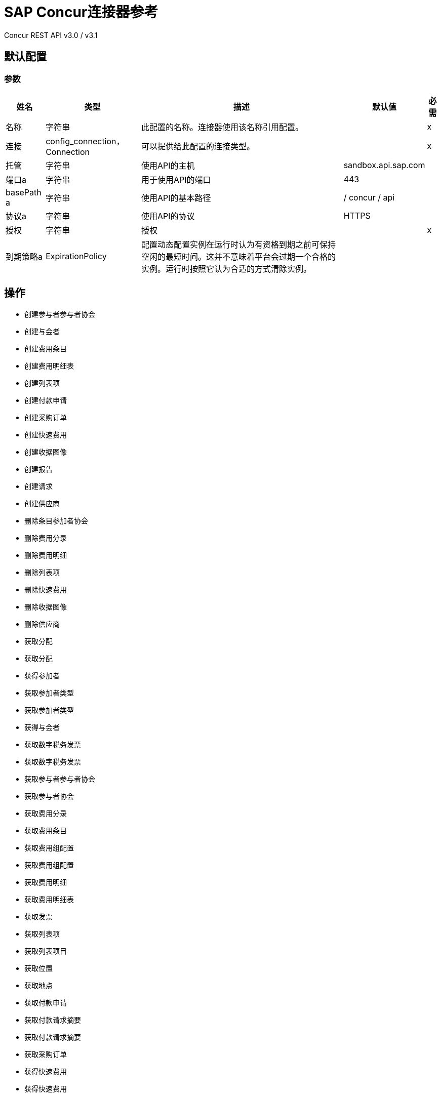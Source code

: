 =  SAP Concur连接器参考

Concur REST API v3.0 / v3.1

== 默认配置

=== 参数

[%header%autowidth.spread]
|===
| 姓名 | 类型 | 描述 | 默认值 | 必需
|名称 | 字符串 | 此配置的名称。连接器使用该名称引用配置。 |  | x
| 连接|  config_connection，Connection
  | 可以提供给此配置的连接类型。 |  | x
| 托管| 字符串 |  使用API​​的主机 |   sandbox.api.sap.com  |
| 端口a | 字符串 |  用于使用API​​的端口 |   443  |
|  basePath a | 字符串 |  使用API​​的基本路径 |   / concur / api  |
| 协议a | 字符串 |  使用API​​的协议 |   HTTPS  |
| 授权| 字符串 |  授权 |   | x
| 到期策略a |  ExpirationPolicy  |  配置动态配置实例在运行时认为有资格到期之前可保持空闲的最短时间。这并不意味着平台会过期一个合格的实例。运行时按照它认为合适的方式清除实例。 |   |
|===

== 操作

* 创建参与者参与者协会
* 创建与会者
* 创建费用条目
* 创建费用明细表
* 创建列表项
* 创建付款申请
* 创建采购订单
* 创建快速费用
* 创建收据图像
* 创建报告
* 创建请求
* 创建供应商
* 删除条目参加者协会
* 删除费用分录
* 删除费用明细
* 删除列表项
* 删除快速费用
* 删除收据图像
* 删除供应商
* 获取分配
* 获取分配
* 获得参加者
* 获取参加者类型
* 获取参加者类型
* 获得与会者
* 获取数字税务发票
* 获取数字税务发票
* 获取参与者参与者协会
* 获取参与者协会
* 获取费用分录
* 获取费用条目
* 获取费用组配置
* 获取费用组配置
* 获取费用明细
* 获取费用明细表
* 获取发票
* 获取列表项
* 获取列表项目
* 获取位置
* 获取地点
* 获取付款申请
* 获取付款请求摘要
* 获取付款请求摘要
* 获取采购订单
* 获得快速费用
* 获得快速费用
* 获取收据图像
* 获取收据图像
* 获取报告
* 获取报告
* 获取请求
* 获取请求组配置
* 获取请求
* 获取用户
* 获取供应商
* 召回请求
* 提交请求
* 更新与会者
* 更新参加者类型
* 更新数字税收发票
* 更新条目参加者协会
* 更新费用条目
* 更新费用清单
* 更新发票
* 更新列表项
* 更新付款申请
* 更新采购订单
* 更新快速费用
* 更新报告
* 更新请求
* 更新供应商

== 追加收据图像

`<sapconcur-connector:append-receipt-image>`

=== 参数

[%header%autowidth.spread]
|===
| 姓名 | 类型 | 描述 | 默认值 | 必需
| 配置 | 字符串 | 要使用的配置的名称。 |  | x
| 附加接收图像请求数据a | 字符串 |   |   `#[payload]`  |
| 用户a | 字符串 | 用户的登录ID。可选的。用户必须具有Web服务管理员（专业人员）或可以管理（标准）用户角色才能使用此参数。 |   |
|  ID | 字符串 |  要删除的收据图像ID  |   | x
| 目标变量a | 字符串 |  存储操作输出的变量的名称。 |   |
| 目标值a | 字符串 | 根据操作输出评估此表达式，并将结果存储在目标变量中。 |   `#[payload]`  |
|===

=== 输出

[cols="50a,50a"]
|===
| {键入{1}}字符串
|===

=== 用于配置

* 配置

== 创建参与者参与者协会

`<sapconcur-connector:create-entry-attendee-association>`

=== 参数

[%header%autowidth.spread]
|===
| 姓名 | 类型 | 描述 | 默认值 | 必需
| 配置 | 字符串 | 要使用的配置的名称。 |  | x
|  Craete Entry Attendee Association请求数据a | 任何 |   |   `#[payload]`  |
| 用户a | 字符串 | 拥有此入口 - 出席者关联的用户的登录标识。用户必须具有Web服务管理员角色才能使用此参数。 |   |
| 目标变量a | 字符串 |  存储操作输出的变量的名称。 |   |
| 目标值a | 字符串 | 根据操作输出评估此表达式，并将结果存储在目标变量中。 |   `#[payload]`  |
|===

=== 输出

[cols="50a,50a"]
|===
| {键入{1}}任何
|===

=== 用于配置

* 配置

== 创建与会者

`<sapconcur-connector:create-attendee>`

=== 参数

[%header%autowidth.spread]
|===
| 姓名 | 类型 | 描述 | 默认值 | 必需
| 配置 | 字符串 | 要使用的配置的名称。 |  | x
| 创建与会者请求数据a | 任何 |   |   `#[payload]`  |
| 用户a | 字符串 | 将费用添加到与会者的用户的登录ID。执行此API请求的用户必须具有Web服务管理员（专业人员）或可以管理（标准）用户角色才能使用此参数。 |   |
| 目标变量a | 字符串 |  存储操作输出的变量的名称。 |   |
| 目标值a | 字符串 | 根据操作输出评估此表达式，并将结果存储在目标变量中。 |   `#[payload]`  |
|===

=== 输出

[cols="50a,50a"]
|===
| {键入{1}}任何
|===

=== 用于配置

* 配置

== 创建费用条目

`<sapconcur-connector:create-expense-entry>`

=== 参数

[%header%autowidth.spread]
|===
| 姓名 | 类型 | 描述 | 默认值 | 必需
| 配置 | 字符串 | 要使用的配置的名称。 |  | x
| 创建费用分录请求数据a | 任何 |   |   `#[payload]`  |
| 用户a | 字符串 | 拥有条目的用户的登录ID。用户必须具有Web服务管理员角色才能使用此参数。 |   |
| 目标变量a | 字符串 |  存储操作输出的变量的名称。 |   |
| 目标值a | 字符串 | 根据操作输出评估此表达式，并将结果存储在目标变量中。 |   `#[payload]`  |
|===

=== 输出

[cols="50a,50a"]
|===
| {键入{1}}任何
|===

=== 用于配置

* 配置

== 创建费用明细表

`<sapconcur-connector:create-expense-itemization>`

=== 参数

[%header%autowidth.spread]
|===
| 姓名 | 类型 | 描述 | 默认值 | 必需
| 配置 | 字符串 | 要使用的配置的名称。 |  | x
| 创建费用清单申请数据a | 任何 |   |   `#[payload]`  |
| 用户a | 字符串 | 拥有条目的用户的登录ID。用户必须具有Web服务管理员角色才能使用此参数。 |   |
| 目标变量a | 字符串 |  存储操作输出的变量的名称。 |   |
| 目标值a | 字符串 | 根据操作输出评估此表达式，并将结果存储在目标变量中。 |   `#[payload]`  |
|===

=== 输出

[cols="50a,50a"]
|===
| {键入{1}}任何
|===

=== 用于配置

* 配置

== 创建列表项

`<sapconcur-connector:create-list-item>`

=== 参数

[%header%autowidth.spread]
|===
| 姓名 | 类型 | 描述 | 默认值 | 必需
| 配置 | 字符串 | 要使用的配置的名称。 |  | x
| 创建列表项请求数据a | 任何 |   |   `#[payload]`  |
| 目标变量a | 字符串 |  存储操作输出的变量的名称。 |   |
| 目标值a | 字符串 | 根据操作输出评估此表达式，并将结果存储在目标变量中。 |   `#[payload]`  |
|===

=== 输出

[cols="50a,50a"]
|===
| {键入{1}}任何
|===

=== 用于配置

* 配置

== 创建付款申请

`<sapconcur-connector:create-payment-request>`

=== 参数

[%header%autowidth.spread]
|===
| 姓名 | 类型 | 描述 | 默认值 | 必需
| 配置 | 字符串 | 要使用的配置的名称。 |  | x
| 创建付款申请数据a | 任何 |   |   `#[payload]`  |
| 目标变量a | 字符串 |  存储操作输出的变量的名称。 |   |
| 目标值a | 字符串 | 根据操作输出评估此表达式，并将结果存储在目标变量中。 |   `#[payload]`  |
|===

=== 输出

[cols="50a,50a"]
|===
| {键入{1}}任何
|===

=== 用于配置

* 配置

== 创建采购订单

`<sapconcur-connector:create-purchase-order>`

=== 参数

[%header%autowidth.spread]
|===
| 姓名 | 类型 | 描述 | 默认值 | 必需
| 配置 | 字符串 | 要使用的配置的名称。 |  | x
| 创建采购订单请求数据a | 任意 |   |   `#[payload]`  |
| 目标变量a | 字符串 |  存储操作输出的变量的名称。 |   |
| 目标值a | 字符串 | 根据操作输出评估此表达式，并将结果存储在目标变量中。 |   `#[payload]`  |
|===

=== 输出

[cols="50a,50a"]
|===
| {键入{1}}任何
|===

=== 用于配置

* 配置

== 创建快速费用

`<sapconcur-connector:create-quick-expense>`

=== 参数

[%header%autowidth.spread]
|===
| 姓名 | 类型 | 描述 | 默认值 | 必需
| 配置 | 字符串 | 要使用的配置的名称。 |  | x
| 创建快速费用申请数据a | 任何 |   |   `#[payload]`  |
| 用户a | 字符串 | 用户的登录ID。可选的。用户必须具有Web服务管理员（专业人员）或可以管理（标准）用户角色才能使用此参数。 |   |
| 目标变量a | 字符串 |  存储操作输出的变量的名称。 |   |
| 目标值a | 字符串 | 根据操作输出评估此表达式，并将结果存储在目标变量中。 |   `#[payload]`  |
|===

=== 输出

[cols="50a,50a"]
|===
| {键入{1}}任何
|===

=== 用于配置

* 配置

== 创建收据图像

`<sapconcur-connector:create-receipt-image>`

=== 参数

[%header%autowidth.spread]
|===
| 姓名 | 类型 | 描述 | 默认值 | 必需
| 配置 | 字符串 | 要使用的配置的名称。 |  | x
| 创建接收图像请求数据a | 字符串 |   |   `#[payload]`  |
| 用户a | 字符串 | 用户的登录ID。可选的。用户必须具有Web服务管理员（专业人员）或可以管理（标准）用户角色才能使用此参数。 |   |
| 目标变量a | 字符串 |  存储操作输出的变量的名称。 |   |
| 目标值a | 字符串 | 根据操作输出评估此表达式，并将结果存储在目标变量中。 |   `#[payload]`  |
|===

=== 输出

[cols="50a,50a"]
|===
| {键入{1}}任何
|===

=== 用于配置

* 配置

== 创建报告

`<sapconcur-connector:create-report>`

=== 参数

[%header%autowidth.spread]
|===
| 姓名 | 类型 | 描述 | 默认值 | 必需
| 配置 | 字符串 | 要使用的配置的名称。 |  | x
| 创建报告请求数据a | 任何 |   |   `#[payload]`  |
| 用户a | 字符串 |  报告所有者的可选.Login ID。 |   |
| 目标变量a | 字符串 |  存储操作输出的变量的名称。 |   |
| 目标值a | 字符串 | 根据操作输出评估此表达式，并将结果存储在目标变量中。 |   `#[payload]`  |
|===

=== 输出

[cols="50a,50a"]
|===
| {键入{1}}任何
|===

=== 用于配置

* 配置

== 创建请求

`<sapconcur-connector:create-request>`

=== 参数

[%header%autowidth.spread]
|===
| 姓名 | 类型 | 描述 | 默认值 | 必需
| 配置 | 字符串 | 要使用的配置的名称。 |  | x
| 创建请求数据a | 任何 |   |   `#[payload]`  |
| 用户a | 字符串 | 用户的登录ID。可选的。用户必须具有Web服务管理员（专业人员）或可以管理（标准）用户角色才能使用此参数。 |   |
| 提交| 布尔值 |  在成功保存操作 |   |
时触发提交操作
| 强制提交| 布尔值 |  强制执行提交操作，即使在创建请求或更新操作时会引发非阻塞函数异常。 |   {{4} }
| 目标变量a | 字符串 |  存储操作输出的变量的名称。 |   |
| 目标值a | 字符串 | 根据操作输出评估此表达式，并将结果存储在目标变量中。 |   `#[payload]`  |
|===

=== 输出

[cols="50a,50a"]
|===
| {键入{1}}任何
|===

=== 用于配置

* 配置

== 创建供应商

`<sapconcur-connector:create-vendors>`

=== 参数

[%header%autowidth.spread]
|===
| 姓名 | 类型 | 描述 | 默认值 | 必需
| 配置 | 字符串 | 要使用的配置的名称。 |  | x
| 创建供应商申请数据a | 任何 |   |   `#[payload]`  |
| 目标变量a | 字符串 |  存储操作输出的变量的名称。 |   |
| 目标值a | 字符串 | 根据操作输出评估此表达式，并将结果存储在目标变量中。 |   `#[payload]`  |
|===

=== 输出

[cols="50a,50a"]
|===
| {键入{1}}任何
|===

=== 用于配置

* 配置

== 删除条目参加者协会

`<sapconcur-connector:delete-entry-attendee-association>`

=== 参数

[%header%autowidth.spread]
|===
| 姓名 | 类型 | 描述 | 默认值 | 必需
| 配置 | 字符串 | 要使用的配置的名称。 |  | x
| 用户a | 字符串 | 拥有此入口 - 出席者关联的用户的登录标识。用户必须具有Web服务管理员角色才能使用此参数。 |   |
|  ID a | 字符串 |  要删除的输入与参与者关联的ID。 |   | x
| 目标变量a | 字符串 |  存储操作输出的变量的名称。 |   |
| 目标值a | 字符串 | 根据操作输出评估此表达式，并将结果存储在目标变量中。 |   `#[payload]`  |
|===

=== 输出

[cols="50a,50a"]
|===
| {键入{1}}字符串
|===

=== 用于配置

* 配置

== 删除费用分录

`<sapconcur-connector:delete-expense-entry>`

=== 参数

[%header%autowidth.spread]
|===
| 姓名 | 类型 | 描述 | 默认值 | 必需
| 配置 | 字符串 | 要使用的配置的名称。 |  | x
| 用户a | 字符串 | 拥有条目的用户的登录ID。用户必须具有Web服务管理员角色才能使用此参数。 |   |
|  ID a | 字符串 |  要删除的费用条目的ID。 |   | x
| 目标变量a | 字符串 |  存储操作输出的变量的名称。 |   |
| 目标值a | 字符串 | 根据操作输出评估此表达式，并将结果存储在目标变量中。 |   `#[payload]`  |
|===

=== 输出

[cols="50a,50a"]
|===
| {键入{1}}字符串
|===

=== 用于配置

* 配置

== 删除费用明细

`<sapconcur-connector:delete-expense-itemization>`

=== 参数

[%header%autowidth.spread]
|===
| 姓名 | 类型 | 描述 | 默认值 | 必需
| 配置 | 字符串 | 要使用的配置的名称。 |  | x
| 用户a | 字符串 | 拥有条目的用户的登录ID。用户必须具有Web服务管理员角色才能使用此参数。 |   |
|  ID a | 字符串 |  要删除的费用明细表的ID。 |   | x
| 目标变量a | 字符串 |  存储操作输出的变量的名称。 |   |
| 目标值a | 字符串 | 根据操作输出评估此表达式，并将结果存储在目标变量中。 |   `#[payload]`  |
|===

=== 输出

[cols="50a,50a"]
|===
| {键入{1}}字符串
|===

=== 用于配置

* 配置

== 删除列表项

`<sapconcur-connector:delete-list-item>`

=== 参数

[%header%autowidth.spread]
|===
| 姓名 | 类型 | 描述 | 默认值 | 必需
| 配置 | 字符串 | 要使用的配置的名称。 |  | x
| 列表ID a | 字符串 |  与要删除的列表项关联的唯一标识符 |   | x
|  Id a | 字符串 |  要删除 |   | x的唯一标识符Listitem
| 目标变量a | 字符串 |  存储操作输出的变量的名称。 |   |
| 目标值a | 字符串 | 根据操作输出评估此表达式，并将结果存储在目标变量中。 |   `#[payload]`  |
|===

=== 输出

[cols="50a,50a"]
|===
| {键入{1}}字符串
|===

=== 用于配置

* 配置

== 删除快速费用

`<sapconcur-connector:delete-quick-expense>`

=== 参数

[%header%autowidth.spread]
|===
| 姓名 | 类型 | 描述 | 默认值 | 必需
| 配置 | 字符串 | 要使用的配置的名称。 |  | x
| 用户a | 字符串 | 用户的登录ID。可选的。用户必须具有Web服务管理员（专业人员）或可以管理（标准）用户角色才能使用此参数。 |   |
|  ID a | 字符串 |  要删除的快速费用的ID。 |   | x
| 目标变量a | 字符串 |  存储操作输出的变量的名称。 |   |
| 目标值a | 字符串 | 根据操作输出评估此表达式，并将结果存储在目标变量中。 |   `#[payload]`  |
|===

=== 输出

[cols="50a,50a"]
|===
| {键入{1}}字符串
|===

=== 用于配置

* 配置

== 删除收据图像

`<sapconcur-connector:delete-receipt-image>`

=== 参数

[%header%autowidth.spread]
|===
| 姓名 | 类型 | 描述 | 默认值 | 必需
| 配置 | 字符串 | 要使用的配置的名称。 |  | x
| 用户a | 字符串 | 用户的登录ID。可选的。用户必须具有Web服务管理员（专业人员）或可以管理（标准）用户角色才能使用此参数。 |   |
|  ID | 字符串 |  要删除的收据图像ID  |   | x
| 目标变量a | 字符串 |  存储操作输出的变量的名称。 |   |
| 目标值a | 字符串 | 根据操作输出评估此表达式，并将结果存储在目标变量中。 |   `#[payload]`  |
|===

=== 输出

[cols="50a,50a"]
|===
| {键入{1}}字符串
|===

=== 用于配置

* 配置

== 删除供应商

`<sapconcur-connector:delete-vendor>`

=== 参数

[%header%autowidth.spread]
|===
| 姓名 | 类型 | 描述 | 默认值 | 必需
| 配置 | 字符串 | 要使用的配置的名称。 |  | x
| 供应商代码a | 字符串 |  要删除的供应商代码 |   | x
| 地址代码a | 字符串 |  要删除的地址代码 |   | x
| 目标变量a | 字符串 |  存储操作输出的变量的名称。 |   |
| 目标值a | 字符串 | 根据操作输出评估此表达式，并将结果存储在目标变量中。 |   `#[payload]`  |
|===

=== 输出

[cols="50a,50a"]
|===
| {键入{1}}任何
|===

=== 用于配置

* 配置

== 获取分配

`<sapconcur-connector:get-allocation>`

=== 参数

[%header%autowidth.spread]
|===
| 姓名 | 类型 | 描述 | 默认值 | 必需
| 配置 | 字符串 | 要使用的配置的名称。 |  | x
| 用户a | 字符串 | 拥有分配的用户的登录ID。用户必须具有Web服务管理员角色才能使用此参数。 |   |
|  Id a | 字符串 |  分配的唯一标识符。 |   | x
| 目标变量a | 字符串 |  存储操作输出的变量的名称。 |   |
| 目标值a | 字符串 | 根据操作输出评估此表达式，并将结果存储在目标变量中。 |   `#[payload]`  |
|===

=== 输出

[cols="50a,50a"]
|===
| {键入{1}}任何
|===

=== 用于配置

* 配置

== 获取分配

`<sapconcur-connector:get-allocations>`

=== 参数

[%header%autowidth.spread]
|===
| 姓名 | 类型 | 描述 | 默认值 | 必需
| 配置 | 字符串 | 要使用的配置的名称。 |  | x
| 限制| 数字 | 要返回的记录数。默认值为25，最大值为100。 |   |
| 偏移| 字符串 | 下一组结果的起点，位于inLimit指定的inLimit字段后。 |   |
| 报告ID | 字符串 |  报告的唯一标识符出现在Concur Expense UI中。格式：一个可变长度的字符串。最大长度：32个字符。 |   |
| 条目ID a | 字符串 |  费用条目的唯一标识符。 |   |
|  Itemization Id a | 字符串 |  费用分项的唯一标识符。 |   |
| 用户a | 字符串 | 拥有分配的用户的登录ID。用户必须具有Web服务管理员角色才能使用此参数。 |   |
| 目标变量a | 字符串 |  存储操作输出的变量的名称。 |   |
| 目标值a | 字符串 | 根据操作输出评估此表达式，并将结果存储在目标变量中。 |   `#[payload]`  |
|===

=== 输出

[cols="50a,50a"]
|===
| {键入{1}}任何
|===

=== 用于配置

* 配置

== 获得参加者

`<sapconcur-connector:get-attendee>`

=== 参数

[%header%autowidth.spread]
|===
| 姓名 | 类型 | 描述 | 默认值 | 必需
| 配置 | 字符串 | 要使用的配置的名称。 |  | x
| 用户a | 字符串 | 将费用添加到与会者的用户的登录ID。执行此API请求的用户必须具有Web服务管理员（专业人员）或可以管理（标准）用户角色才能使用此参数。 |   |
|  ID a | 字符串 |   |   | x
| 目标变量a | 字符串 |  存储操作输出的变量的名称。 |   |
| 目标值a | 字符串 | 根据操作输出评估此表达式，并将结果存储在目标变量中。 |   `#[payload]`  |
|===

=== 输出

[cols="50a,50a"]
|===
| {键入{1}}任何
|===

=== 用于配置

* 配置

== 获取参加者类型

`<sapconcur-connector:get-attendee-type>`

=== 参数

[%header%autowidth.spread]
|===
| 姓名 | 类型 | 描述 | 默认值 | 必需
| 配置 | 字符串 | 要使用的配置的名称。 |  | x
|  ID a | 字符串 |  与会者类型的ID。 |   | x
| 目标变量a | 字符串 |  存储操作输出的变量的名称。 |   |
| 目标值a | 字符串 | 根据操作输出评估此表达式，并将结果存储在目标变量中。 |   `#[payload]`  |
|===

=== 输出

[cols="50a,50a"]
|===
| {键入{1}}任何
|===

=== 用于配置

* 配置

== 获取参加者类型

`<sapconcur-connector:get-attendee-types>`

=== 参数

[%header%autowidth.spread]
|===
| 姓名 | 类型 | 描述 | 默认值 | 必需
| 配置 | 字符串 | 要使用的配置的名称。 |  | x
| 偏移| 字符串 | 下一组结果的起点，位于inLimit指定的inLimit字段后。 |   |
| 限制| 数字 | 要返回的记录数。默认值：25  |   |
| 目标变量a | 字符串 |  存储操作输出的变量的名称。 |   |
| 目标值a | 字符串 | 根据操作输出评估此表达式，并将结果存储在目标变量中。 |   `#[payload]`  |
|===

=== 输出

[cols="50a,50a"]
|===
| {键入{1}}任何
|===

=== 用于配置

* 配置

== 获得与会者

`<sapconcur-connector:get-attendees>`

=== 参数

[%header%autowidth.spread]
|===
| 姓名 | 类型 | 描述 | 默认值 | 必需
| 配置 | 字符串 | 要使用的配置的名称。 |  | x
| 外部ID a | 字符串 |  与会者的外部ID。通过输入此参数的值，可以将结果限制为与指定的外部ID匹配的与会者。最多可以指定10个逗号分隔的外部ID。 |   |
| 与会者类型ID a | 字符串 |  与会者类型的ID。通过输入此参数的值，可以将结果限制为与指定类型匹配的与会者。 |   |
| 偏移| 字符串 | 下一组结果的起点，位于inLimit指定的inLimit字段后。 |   |
| 限制| 数字 | 要返回的记录数。默认值：25  |   |
| 用户a | 字符串 | 将费用添加到与会者的用户的登录ID。执行此API请求的用户必须具有Web服务管理员（专业人员）或可以管理（标准）用户角色才能使用此参数。 |   |
| 目标变量a | 字符串 |  存储操作输出的变量的名称。 |   |
| 目标值a | 字符串 | 根据操作输出评估此表达式，并将结果存储在目标变量中。 |   `#[payload]`  |
|===

=== 输出

[cols="50a,50a"]
|===
| {键入{1}}任何
|===

=== 用于配置

* 配置

== 获取数字税务发票

`<sapconcur-connector:get-digtal-tax-invoice>`

=== 参数

[%header%autowidth.spread]
|===
| 姓名 | 类型 | 描述 | 默认值 | 必需
| 配置 | 字符串 | 要使用的配置的名称。 |  | x
|  ID a | 字符串 |  要更新的数字税务发票的ID。 |   | x
| 目标变量a | 字符串 |  存储操作输出的变量的名称。 |   |
| 目标值a | 字符串 | 根据操作输出评估此表达式，并将结果存储在目标变量中。 |   `#[payload]`  |
|===

=== 输出

[cols="50a,50a"]
|===
| {键入{1}}任何
|===

=== 用于配置

* 配置

== 获取数字税务发票

`<sapconcur-connector:get-digtal-tax-invoices>`

=== 参数

[%header%autowidth.spread]
|===
| 姓名 | 类型 | 描述 | 默认值 | 必需
| 配置 | 字符串 | 要使用的配置的名称。 |  | x
| 偏移| 字符串 | 下一组结果的起点，位于inLimit指定的inLimit字段后。 |   |
| 限制| 数字 | 要返回的记录数。默认值：25  |   |
在| 字符串 |  后修改| 队列记录的修改日期;此参数可用于将GET请求的结果限制为自验证公司查询队列以来已添加的队列项目。用户必须具有Web服务管理员角色才能使用此参数。 |   |
| 目标变量a | 字符串 |  存储操作输出的变量的名称。 |   |
| 目标值a | 字符串 | 根据操作输出评估此表达式，并将结果存储在目标变量中。 |   `#[payload]`  |
|===

=== 输出

[cols="50a,50a"]
|===
| {键入{1}}任何
|===

=== 用于配置

* 配置

== 获取参与者参与者协会

`<sapconcur-connector:get-entry-attendee-association>`

=== 参数

[%header%autowidth.spread]
|===
| 姓名 | 类型 | 描述 | 默认值 | 必需
| 配置 | 字符串 | 要使用的配置的名称。 |  | x
| 用户a | 字符串 | 拥有此入口 - 出席者关联的用户的登录标识。用户必须具有Web服务管理员角色才能使用此参数。 |   |
|  ID a | 字符串 |  要删除的输入与参与者关联的ID。 |   | x
| 目标变量a | 字符串 |  存储操作输出的变量的名称。 |   |
| 目标值a | 字符串 | 根据操作输出评估此表达式，并将结果存储在目标变量中。 |   `#[payload]`  |
|===

=== 输出

[cols="50a,50a"]
|===
| {键入{1}}任何
|===

=== 用于配置

* 配置

== 获取参与者协会

`<sapconcur-connector:get-entry-attendee-associations>`

=== 参数

[%header%autowidth.spread]
|===
| 姓名 | 类型 | 描述 | 默认值 | 必需
| 配置 | 字符串 | 要使用的配置的名称。 |  | x
| 条目ID a | 字符串 |  为其检索入口 - 出席者关联的条目的ID。 |   |
| 偏移| 字符串 | 下一组结果的起点，位于inLimit指定的inLimit字段后。 |   |
| 限制| 数字 | 要返回的记录数。默认值：25  |   |
| 用户a | 字符串 | 拥有此入口 - 出席者关联的用户的登录标识。用户必须具有Web服务管理员角色才能使用此参数。 |   |
| 目标变量a | 字符串 |  存储操作输出的变量的名称。 |   |
| 目标值a | 字符串 | 根据操作输出评估此表达式，并将结果存储在目标变量中。 |   `#[payload]`  |
|===

=== 输出

[cols="50a,50a"]
|===
| {键入{1}}任何
|===

=== 用于配置

* 配置

== 获取费用分录

`<sapconcur-connector:get-expense-entries>`

=== 参数

[%header%autowidth.spread]
|===
| 姓名 | 类型 | 描述 | 默认值 | 必需
| 配置 | 字符串 | 要使用的配置的名称。 |  | x
| 报告ID a | 字符串 |  要检索的条目的报告ID。格式：字母数字GUID字符串。 |   |
| 付款类型ID a | 字符串 |  要检索的条目的付款类型ID。 |   |
| 批次ID a | 字符串 |  要检索的条目的批次ID。批次ID标识包含与条目相关联的报告收款人的批次。使用GET Payment Batch功能了解所需支付类型的支付类型ID。 |   |
| 是可计费的| 布尔值 |  确定操作是否检索可计费的条目。格式：true或false  |   |
| 参与者类型代码a | 字符串 |  要检索的条目的与会者类型的标识。 |   |
| 参加者| 布尔值 |  确定操作是否检索具有参加者的条目。格式：true或false  |   |
| 添加| 布尔值 |  确定操作是否检索具有VAT详细信息的条目。格式：true或false  |   |
| 费用类型代码a | 字符串 |  要检索的条目的费用类型代码。 |   |
| 参加者ID a | 字符串 |  与要检索的条目关联的与会者。 |   |
| 偏移| 字符串 | 下一组结果的起点，位于inLimit指定的inLimit字段后。 |   |
| 限制| 数字 | 要返回的记录数。默认值：25  |   |
| 用户a | 字符串 | 拥有条目的用户的登录ID。用户必须具有Web服务管理员角色才能使用此参数。 |   |
| 目标变量a | 字符串 |  存储操作输出的变量的名称。 |   |
| 目标值a | 字符串 | 根据操作输出评估此表达式，并将结果存储在目标变量中。 |   `#[payload]`  |
|===

=== 输出

[cols="50a,50a"]
|===
| {键入{1}}任何
|===

=== 用于配置

* 配置

== 获取费用条目

`<sapconcur-connector:get-expense-entry>`

=== 参数

[%header%autowidth.spread]
|===
| 姓名 | 类型 | 描述 | 默认值 | 必需
| 配置 | 字符串 | 要使用的配置的名称。 |  | x
| 用户a | 字符串 | 拥有条目的用户的登录ID。用户必须具有Web服务管理员角色才能使用此参数。 |   |
|  ID a | 字符串 |  要删除的费用条目的ID。 |   | x
| 目标变量a | 字符串 |  存储操作输出的变量的名称。 |   |
| 目标值a | 字符串 | 根据操作输出评估此表达式，并将结果存储在目标变量中。 |   `#[payload]`  |
|===

=== 输出

[cols="50a,50a"]
|===
| {键入{1}}任何
|===

=== 用于配置

* 配置

== 获取费用组配置

`<sapconcur-connector:get-expense-group-configuration>`

=== 参数

[%header%autowidth.spread]
|===
| 姓名 | 类型 | 描述 | 默认值 | 必需
| 配置 | 字符串 | 要使用的配置的名称。 |  | x
| 用户a | 字符串 | 与此费用组配置关联的用户的登录ID。用户必须具有Web服务管理员角色才能使用此参数。 |   |
|  ID a | 字符串 |  费用组配置的ID。 |   | x
| 目标变量a | 字符串 |  存储操作输出的变量的名称。 |   |
| 目标值a | 字符串 | 根据操作输出评估此表达式，并将结果存储在目标变量中。 |   `#[payload]`  |
|===

=== 输出

[cols="50a,50a"]
|===
| {键入{1}}任何
|===

=== 用于配置

* 配置

== 获取费用组配置

`<sapconcur-connector:get-expense-group-configurations>`

=== 参数

[%header%autowidth.spread]
|===
| 姓名 | 类型 | 描述 | 默认值 | 必需
| 配置 | 字符串 | 要使用的配置的名称。 |  | x
| 用户a | 字符串 | 与此费用组配置关联的用户的登录ID。用户必须具有Web服务管理员角色才能使用此参数。 |   |
| 偏移| 字符串 | 下一组结果的起点，位于inLimit指定的inLimit字段后。 |   |
| 限制| 数字 | 要返回的记录数量默认值：10  |   |
| 目标变量a | 字符串 |  存储操作输出的变量的名称。 |   |
| 目标值a | 字符串 | 根据操作输出评估此表达式，并将结果存储在目标变量中。 |   `#[payload]`  |
|===

=== 输出

[cols="50a,50a"]
|===
| {键入{1}}任何
|===

=== 用于配置

* 配置

== 获取费用明细

`<sapconcur-connector:get-expense-itemization>`

=== 参数

[%header%autowidth.spread]
|===
| 姓名 | 类型 | 描述 | 默认值 | 必需
| 配置 | 字符串 | 要使用的配置的名称。 |  | x
| 用户a | 字符串 | 拥有条目的用户的登录ID。用户必须具有Web服务管理员角色才能使用此参数。 |   |
|  ID a | 字符串 |  要删除的费用明细表的ID。 |   | x
| 目标变量a | 字符串 |  存储操作输出的变量的名称。 |   |
| 目标值a | 字符串 | 根据操作输出评估此表达式，并将结果存储在目标变量中。 |   `#[payload]`  |
|===

=== 输出

[cols="50a,50a"]
|===
| {键入{1}}任何
|===

=== 用于配置

* 配置

== 获取费用明细表

`<sapconcur-connector:get-expense-itemizations>`

=== 参数

[%header%autowidth.spread]
|===
| 姓名 | 类型 | 描述 | 默认值 | 必需
| 配置 | 字符串 | 要使用的配置的名称。 |  | x
| 报告ID a | 字符串 |  要检索的条目的报告ID。格式：字母数字字符串 |   |
| 条目ID a | 字符串 |  要检索的条目的条目ID。 |   |
| 费用类型代码a | 字符串 |  要检索的条目的费用类型代码。 |   |
| 偏移| 字符串 | 下一组结果的起点，位于inLimit指定的inLimit字段后。 |   |
| 限制| 数字 | 要返回的记录数。默认值：25  |   |
| 用户a | 字符串 | 拥有条目的用户的登录ID。用户必须具有Web服务管理员角色才能使用此参数。 |   |
| 目标变量a | 字符串 |  存储操作输出的变量的名称。 |   |
| 目标值a | 字符串 | 根据操作输出评估此表达式，并将结果存储在目标变量中。 |   `#[payload]`  |
|===

=== 输出

[cols="50a,50a"]
|===
| {键入{1}}任何
|===

=== 用于配置

* 配置

== 获取发票

`<sapconcur-connector:get-invoices>`

=== 参数

[%header%autowidth.spread]
|===
| 姓名 | 类型 | 描述 | 默认值 | 必需
| 配置 | 字符串 | 要使用的配置的名称。 |  | x
| 偏移| 字符串 | 下一组结果的起点，位于inLimit指定的inLimit字段后。 |   |
| 限制| 数字 | 要检索的发票数量。最大值：1000  |   |
在| 字符串 |  后修改| 可用于将结果限制为在指定日期后修改的发票的参数。 |   |
| 目标变量a | 字符串 |  存储操作输出的变量的名称。 |   |
| 目标值a | 字符串 | 根据操作输出评估此表达式，并将结果存储在目标变量中。 |   `#[payload]`  |
|===

=== 输出

[cols="50a,50a"]
|===
| {键入{1}}任何
|===

=== 用于配置

* 配置

== 获取列表项

`<sapconcur-connector:get-list-item>`

=== 参数

[%header%autowidth.spread]
|===
| 姓名 | 类型 | 描述 | 默认值 | 必需
| 配置 | 字符串 | 要使用的配置的名称。 |  | x
| 列表ID a | 字符串 |  此项目的唯一标识符是成员。 |   |
|  Id a | 字符串 |  要删除 |   | x的唯一标识符Listitem
| 目标变量a | 字符串 |  存储操作输出的变量的名称。 |   |
| 目标值a | 字符串 | 根据操作输出评估此表达式，并将结果存储在目标变量中。 |   `#[payload]`  |
|===

=== 输出

[cols="50a,50a"]
|===
| {键入{1}}任何
|===

=== 用于配置

* 配置

== 获取列表项目

`<sapconcur-connector:get-list-items>`

=== 参数

[%header%autowidth.spread]
|===
| 姓名 | 类型 | 描述 | 默认值 | 必需
| 配置 | 字符串 | 要使用的配置的名称。 |  | x
| 限制| 数字 | 要返回的记录数。默认值为25，最大值为100。 |   |
| 偏移| 字符串 |  页面偏移量的开始。默认是从一开始。 |   |
| 列表ID a | 字符串 |  此项目的唯一标识符是成员。 |   |
| 命名一个| 字符串 |  名称的ListItem。文字最大长度：64。 |   |
| 父标识a | 字符串 |  此项目父项的唯一标识符。没有父母时为空。 |   |
|  Level1code a | 字符串 |  第一级List的项目代码。所有列表至少有一个Level1Code。文本最多32个字符 |   |
|  Level2code a | 字符串 |  第二级List的项目代码。当这个级别不存在inList时为空。文本最多32个字符 |   |
|  Level3code a | 字符串 |  第三级List的项目代码。当这个级别不存在inList时为空。文本最多32个字符 |   |
|  Level4code a | 字符串 |  第四级List的项目代码。当这个级别不存在inList时为空。文本最多32个字符 |   |
|  Level5code a | 字符串 |  第五级List的项目代码。当这个级别不存在inList时为空。文本最多32个字符 |   |
|  Level6code a | 字符串 |  第六级List的项目代码。当这个级别不存在inList时为空。文本最多32个字符 |   |
|  Level7code a | 字符串 |  第七级List的项目代码。当这个级别不存在inList时为空。文本最多32个字符 |   |
|  Level8code a | 字符串 |  第八级List的项目代码。当这个级别不存在inList时为空。文本最多32个字符 |   |
|  Level9code a | 字符串 |  第九级List的项目代码。当这个级别不存在inList时为空。文本最多32个字符 |   |
|  Level10code a | 字符串 |  第十级List的项目代码。当这个级别不存在inList时为空。文本最多32个字符 |   |
| 目标变量a | 字符串 |  存储操作输出的变量的名称。 |   |
| 目标值a | 字符串 | 根据操作输出评估此表达式，并将结果存储在目标变量中。 |   `#[payload]`  |
|===

=== 输出

[cols="50a,50a"]
|===
| {键入{1}}任何
|===

=== 用于配置

* 配置

== 获取位置

`<sapconcur-connector:get-location>`

=== 参数

[%header%autowidth.spread]
|===
| 姓名 | 类型 | 描述 | 默认值 | 必需
| 配置 | 字符串 | 要使用的配置的名称。 |  | x
|  ID a | 字符串 |  位置ID。 |   | x
| 目标变量a | 字符串 |  存储操作输出的变量的名称。 |   |
| 目标值a | 字符串 | 根据操作输出评估此表达式，并将结果存储在目标变量中。 |   `#[payload]`  |
|===

=== 输出

[cols="50a,50a"]
|===
| {键入{1}}任何
|===

=== 用于配置

* 配置

== 获取地点

`<sapconcur-connector:get-locations>`

=== 参数

[%header%autowidth.spread]
|===
| 姓名 | 类型 | 描述 | 默认值 | 必需
| 配置 | 字符串 | 要使用的配置的名称。 |  | x
| 偏移| 字符串 | 下一组结果的起点，位于inLimit指定的inLimit字段后。 |   |
| 限制| 数字 | 要返回的记录数。默认值：25  |   |
| 命名一个| 字符串 |  与位置关联的通用名称。该名称可以是位置描述，如社区（SoHo），地标（自由女神像）或城市名称（纽约）。 |   |
| 城市a | 字符串 |  城市名称ofLocation。 |   |
| 国家细分a | 字符串 |  针对位置的<a target="_blank" href="http://en.wikipedia.org/wiki/ISO_3166-2"> ISO 3166-2：2007国家/地区细分代码</a>。示例：US-WA  |   |
| 国家a | 字符串 |  用于位置的双字母<a target="_blank" href="http://en.wikipedia.org/wiki/ISO_3166-1_alpha-2"> ISO 3166-1国家代码</a>。例如：美国是美国 |   |
| 管理区域a | 字符串 |  位置的管理区域。行政区域是包含一个或多个城市的政府单位，如县。 |   |
| 目标变量a | 字符串 |  存储操作输出的变量的名称。 |   |
| 目标值a | 字符串 | 根据操作输出评估此表达式，并将结果存储在目标变量中。 |   `#[payload]`  |
|===

=== 输出

[cols="50a,50a"]
|===
| {键入{1}}任何
|===

=== 用于配置

* 配置

== 获取付款申请

`<sapconcur-connector:get-payment-request>`

=== 参数

[%header%autowidth.spread]
|===
| 姓名 | 类型 | 描述 | 默认值 | 必需
| 配置 | 字符串 | 要使用的配置的名称。 |  | x
|  ID a | 字符串 |  付款申请ID。 |   | x
| 目标变量a | 字符串 |  存储操作输出的变量的名称。 |   |
| 目标值a | 字符串 | 根据操作输出评估此表达式，并将结果存储在目标变量中。 |   `#[payload]`  |
|===

=== 输出

[cols="50a,50a"]
|===
| {键入{1}}任何
|===

=== 用于配置

* 配置

== 获取付款请求摘要

`<sapconcur-connector:get-payment-request-digest>`

=== 参数

[%header%autowidth.spread]
|===
| 姓名 | 类型 | 描述 | 默认值 | 必需
| 配置 | 字符串 | 要使用的配置的名称。 |  | x
|  ID a | 字符串 |  付款申请ID  |   | x
| 目标变量a | 字符串 |  存储操作输出的变量的名称。 |   |
| 目标值a | 字符串 | 根据操作输出评估此表达式，并将结果存储在目标变量中。 |   `#[payload]`  |
|===

=== 输出

[cols="50a,50a"]
|===
| {键入{1}}任何
|===

=== 用于配置

* 配置

== 获取付款请求摘要

`<sapconcur-connector:get-payment-request-digests>`

=== 参数

[%header%autowidth.spread]
|===
| 姓名 | 类型 | 描述 | 默认值 | 必需
| 配置 | 字符串 | 要使用的配置的名称。 |  | x
| 抵消| 字符串 |  页面偏移的开始。 |   |
| 限制| 数字 | 要返回的记录数（默认值为1000）。 |   |
| 审批状态a | 字符串 |  代表支付请求审批状态的代码。使用GET / invoice / localizeddata获取可用的审批状态代码。 |   |
| 付款状态a | 字符串 |  代表付款请求付款状态的代码。使用GET / invoice / localizeddata获取可用的付款状态代码 |   |
| 供应商发票编号| 字符串 |  与发票绑定的供应商发票编号。 |   |
| 在| 日期之前创建日期 |  付款申请创建日期在此日期之前。格式：YYYY-MM-DD。 |   |
| 在| 日期 |  之后创建日期付款请求创建日期在此日期之后。格式：YYYY-MM-DD。 |   |
|  | 日期前的用户定义日期 |  付款请求用户定义日期在此日期之前。格式：YYYY-MM-DD。 |   |
| 用户定义日期在| 日期之后 |  付款请求用户定义日期在此日期之后。格式：YYYY-MM-DD。 |   |
| 提交日期在| 日期之前 |  付款请求提交日期在此日期之前。格式：YYYY-MM-DD。 |   |
| 在| 日期之后提交日期 |  付款请求提交日期在此日期之后。格式：YYYY-MM-DD。 |   |
|  | 日期之前的付款日期 |  付款请求付款日期在此日期之前。格式：YYYY-MM-DD。 |   |
|  | 日期之后的付款日期 |  付款请求付款日期在此日期之后。格式：YYYY-MM-DD。 |   |
| 目标变量a | 字符串 |  存储操作输出的变量的名称。 |   |
| 目标值a | 字符串 | 根据操作输出评估此表达式，并将结果存储在目标变量中。 |   `#[payload]`  |
|===

=== 输出

[cols="50a,50a"]
|===
| {键入{1}}任何
|===

=== 用于配置

* 配置

== 获取采购订单

`<sapconcur-connector:get-purchase-order>`

=== 参数

[%header%autowidth.spread]
|===
| 姓名 | 类型 | 描述 | 默认值 | 必需
| 配置 | 字符串 | 要使用的配置的名称。 |  | x
|  ID a | 字符串 |  采购订单的标识符 |   | x
| 目标变量a | 字符串 |  存储操作输出的变量的名称。 |   |
| 目标值a | 字符串 | 根据操作输出评估此表达式，并将结果存储在目标变量中。 |   `#[payload]`  |
|===

=== 输出

[cols="50a,50a"]
|===
| {键入{1}}任何
|===

=== 用于配置

* 配置

== 获得快速费用

`<sapconcur-connector:get-quick-expense>`

=== 参数

[%header%autowidth.spread]
|===
| 姓名 | 类型 | 描述 | 默认值 | 必需
| 配置 | 字符串 | 要使用的配置的名称。 |  | x
| 用户a | 字符串 | 用户的登录ID。可选的。用户必须具有Web服务管理员（专业人员）或可以管理（标准）用户角色才能使用此参数。 |   |
|  ID a | 字符串 |  要删除的快速费用的ID。 |   | x
| 目标变量a | 字符串 |  存储操作输出的变量的名称。 |   |
| 目标值a | 字符串 | 根据操作输出评估此表达式，并将结果存储在目标变量中。 |   `#[payload]`  |
|===

=== 输出

[cols="50a,50a"]
|===
| {键入{1}}任何
|===

=== 用于配置

* 配置

== 获得快速费用

`<sapconcur-connector:get-quick-expenses>`

=== 参数

[%header%autowidth.spread]
|===
| 姓名 | 类型 | 描述 | 默认值 | 必需
| 配置 | 字符串 | 要使用的配置的名称。 |  | x
| 抵消| 字符串 |  页面偏移的开始。 |   |
| 限制| 数字 | 要返回的记录数（默认为25）。 |   |
| 用户a | 字符串 | 用户的登录ID。可选的。用户必须具有Web服务管理员（专业人员）或可以管理（标准）用户角色才能使用此参数。 |   |
| 目标变量a | 字符串 |  存储操作输出的变量的名称。 |   |
| 目标值a | 字符串 | 根据操作输出评估此表达式，并将结果存储在目标变量中。 |   `#[payload]`  |
|===

=== 输出

[cols="50a,50a"]
|===
| {键入{1}}任何
|===

=== 用于配置

* 配置

== 获取收据图像

`<sapconcur-connector:get-receipt-image>`

=== 参数

[%header%autowidth.spread]
|===
| 姓名 | 类型 | 描述 | 默认值 | 必需
| 配置 | 字符串 | 要使用的配置的名称。 |  | x
| 用户a | 字符串 | 用户的登录ID。可选的。用户必须具有Web服务管理员（专业人员）或可以管理（标准）用户角色才能使用此参数。 |   |
|  ID | 字符串 |  要删除的收据图像ID  |   | x
| 目标变量a | 字符串 |  存储操作输出的变量的名称。 |   |
| 目标值a | 字符串 | 根据操作输出评估此表达式，并将结果存储在目标变量中。 |   `#[payload]`  |
|===

=== 输出

[cols="50a,50a"]
|===
| {键入{1}}任何
|===

=== 用于配置

* 配置

== 获取收据图像

`<sapconcur-connector:get-receipt-images>`

=== 参数

[%header%autowidth.spread]
|===
| 姓名 | 类型 | 描述 | 默认值 | 必需
| 配置 | 字符串 | 要使用的配置的名称。 |  | x
| 偏移| 字符串 |  起始页面偏移量 |   |
| 限制| 数字 |  要返回的记录数量（默认为25） |   |
| 用户a | 字符串 | 用户的登录ID。可选的。用户必须具有Web服务管理员（专业人员）或可以管理（标准）用户角色才能使用此参数。 |   |
| 目标变量a | 字符串 |  存储操作输出的变量的名称。 |   |
| 目标值a | 字符串 | 根据操作输出评估此表达式，并将结果存储在目标变量中。 |   `#[payload]`  |
|===

=== 输出

[cols="50a,50a"]
|===
| {键入{1}}任何
|===

=== 用于配置

* 配置

== 获取报告

`<sapconcur-connector:get-report>`

=== 参数

[%header%autowidth.spread]
|===
| 姓名 | 类型 | 描述 | 默认值 | 必需
| 配置 | 字符串 | 要使用的配置的名称。 |  | x
| 用户a | 字符串 |  可选。搜索报告时要使用的报告所有者的登录ID。如果该值设置为LoginID，则返回具有此登录ID值的报告所有者的报告。如果该值设置为ALL，则返回所有报告所有者的报告。如果未指定此参数，则返回OAuth使用者的​​报告。访问令牌所有者（OAuth使用者）必须具有Web服务管理员角色才能使用此参数。 |   |
|  ID a | 字符串 |  报告的唯一标识符。 |   | x
| 目标变量a | 字符串 |  存储操作输出的变量的名称。 |   |
| 目标值a | 字符串 | 根据操作输出评估此表达式，并将结果存储在目标变量中。 |   `#[payload]`  |
|===

=== 输出

[cols="50a,50a"]
|===
| {键入{1}}任何
|===

=== 用于配置

* 配置

== 获取报告

`<sapconcur-connector:get-reports>`

=== 参数

[%header%autowidth.spread]
|===
| 姓名 | 类型 | 描述 | 默认值 | 必需
| 配置 | 字符串 | 要使用的配置的名称。 |  | x
| 偏移| 字符串 |  起始页面偏移量 |   |
| 限制| 数字 |  要返回的记录数量（默认为25） |   |
| 用户a | 字符串 |  可选。搜索报告时要使用的报告所有者的登录ID。如果该值设置为LoginID，则返回具有此登录ID值的报告所有者的报告。如果该值设置为ALL，则返回所有报告所有者的报告。如果未指定此参数，则返回OAuth使用者的​​报告。访问令牌所有者（OAuth使用者）必须具有Web服务管理员角色才能使用此参数。 |   |
| 审批状态代码a | 字符串 |  审批状态的状态代码。这些值可以包括Concur费用标准代码或自定义代码。 Concur费用标准代码值为：A_AAFH  - 报告提交触发了异常和欺诈检查; A_ACCO  - 报告正在等待审核; A_APPR  - 报告已获批准; A_EXTV  - 报告正在等待外部验证; A_FILE  - 报告已提交; A_NOTF  - 报告尚未提交; A_PBDG  - 报告批准正在审批中预算批准; A_PECO  - 报告审批正在审批成本对象审批; A_PEND  - 报告正在等待经理批准; A_PVAL  - 报告正在等待预付款验证; A_RESU  - 报告需要重新提交; A_RHLD  - 报告提交正在处理收据图像; A_TEXP  - 报告已在审批队列中过期。有关自定义代码，请联系Concur开发者支持。 |   |
| 付款状态代码a | 字符串 |  报告的付款状态代码。这些值可以包括Concur费用标准代码或自定义代码。 Concur费用标准代码值为：P_HOLD  - 报告付款处于保留状态; P_NOTP  - 报告尚未付款; P_PAID  - 报告已付; P_PAYC  - 付款已确认。部分或全部报告费用已经支付; P_PROC  - 报告正在付款。有关自定义代码，请联系Concur开发者支持。 |   |
| 货币代码a | 字符串 |  报告货币的3个字母的ISO 4217货币代码。例如：USD。 |   |
| 付款类型| 字符串 |  付款类型的唯一标识符，它是报表中至少一个费用条目的付款类型。使用GET费用组配置V3响应中的PaymentTypeID获取有效的付款类型。 |   |
| 报销方法a | 字符串 |  报表所有者报销的方法。价值观：ADPPAYR  -  ADP薪资; APCHECK  -  AP（公司检查）; CNQRPAY  - 费用支付; PMTSERV  - 其他支付服务。注意：不支持PAY_PAL。 |   |
| 批准人登录ID a | 字符串 | 分配给报告的当前批准人的报告批准人的登录ID。 |   |
| 费用类型代码a | 字符串 |  费用类型代码，是报表中至少一个费用条目的费用类型。使用GET费用组配置V3的响应中的ExpenseTypeCode。 |   |
| 参加者类型代码a | 字符串 |  报告包含具有指定类型参与者的费用条目。 |   |
| 国家代码a | 字符串 |  报告国。最多2个字符。格式：ISO 3166-1 alpha-2国家/地区代码。例如：美国是美国。 |   |
| 批次ID a | 字符串 |  报告中至少有一个报告收款人的付款批次的唯一标识符。使用GET付款批量清单的响应中的批次ID。 |   |
| 供应商指定| 字符串 |  供应商描述是报告中至少一个费用条目的供应商。 |   |
| 增加| 布尔值 |  确定报表是否至少有一个带增值税详细信息的费用条目。格式：true或false。 |   |
| 有图像| 布尔值 |  确定报告是否至少有一个带有条目图像的费用条目，或者是否存在此报告的报告图像。格式：true或false。 |   |
| 参加者| 布尔值 |  确定报告是否至少有一个与会者的费用条目。格式：true或false。 |   |
| 具有可结算费用| 布尔值 |  报表中至少有一个费用条目的IsBillable标志。格式：true或false。 |   |
| 测试用户是| 布尔值 |  报告所有者是一名测试用户，在非生产环境中将报告用于测试目的。格式：true或false。 |   |
| 费用组配置ID a | 字符串 |  与报告费用组关联的费用组配置的唯一标识符。使用费用组配置V3的响应中的ID。 |   |
| 成本对象a | 字符串 | 列出报表中至少要分配的分配字段的项目代码。 |   |
在| 日期 |  之前| 条目交易日期报告中至少一个费用条目的条目交易日期在此日期之前。格式：YYYY-MM-DD  |   |
| 项交易日期一| 日 |  项交易日期在报告中至少一个的费用后进入此日期之后。格式：YYYY-MM-DD  |   |
| 在| 日期之前创建日期 |  报告创建日期在此日期之前。格式：YYYY-MM-DD  |   |
| 在| 日期 |  之后创建日期报告创建日期在此日期之后。格式：YYYY-MM-DD  |   |
| 用户定义的日期一个| 日期之前 |  该报告的用户定义的日期是在此日期之前。格式：YYYY-MM-DD  |   |
| 用户定义的日期一个| 日期后 |  该报告用户定义的日期在该日期之后。格式：YYYY-MM-DD  |   |
| 在| 日期之前提交日期 |  报告提交日期在此日期之前。格式：YYYY-MM-DD  |   |
| 在| 日期后提交日期 |  报告提交日期在此日期之后。格式：YYYY-MM-DD  |   |
| 在| 日期 |  之前处理付款日期报表处理付款日期在此日期之前。格式：YYYY-MM-DD  |   |
| 处理付款日期一个| 日期后 |  该报告处理付款日期在该日期之后。格式：YYYY-MM-DD  |   |
|  | 日期之前的付款日期 |  报表支付日期在此日期之前。格式：YYYY-MM-DD  |   |
|  | 日期之后的付款日期 |  报表支付日期在此日期之后。格式：YYYY-MM-DD  |   |
|  | 日期之前的修改日期 |  报表修改日期在此日期之前。格式：YYYY-MM-DD  |   |
|  | 日期后的修改日期 |  报表修改日期在此日期之后。格式：YYYY-MM-DD  |   |
| 目标变量a | 字符串 |  存储操作输出的变量的名称。 |   |
| 目标值a | 字符串 | 根据操作输出评估此表达式，并将结果存储在目标变量中。 |   `#[payload]`  |
|===

=== 输出

[cols="50a,50a"]
|===
| {键入{1}}任何
|===

=== 用于配置

* 配置

== 获取请求

`<sapconcur-connector:get-request>`

=== 参数

[%header%autowidth.spread]
|===
| 姓名 | 类型 | 描述 | 默认值 | 必需
| 配置 | 字符串 | 要使用的配置的名称。 |  | x
| 用户a | 字符串 | 用户的登录ID。可选的。用户必须具有Web服务管理员（专业人员）或可以管理（标准）用户角色才能使用此参数。 |   |
|  ID的| 字符串 | 请求ID。 |   | X
| 目标变量a | 字符串 |  存储操作输出的变量的名称。 |   |
| 目标值a | 字符串 | 根据操作输出评估此表达式，并将结果存储在目标变量中。 |   `#[payload]`  |
|===

=== 输出

[cols="50a,50a"]
|===
| {键入{1}}任何
|===

=== 用于配置

* 配置

== 获取请求组配置

`<sapconcur-connector:get-request-group-configurations>`

=== 参数

[%header%autowidth.spread]
|===
| 姓名 | 类型 | 描述 | 默认值 | 必需
| 配置 | 字符串 | 要使用的配置的名称。 |  | x
| 用户a | 字符串 | 用户的登录ID。可选的。用户必须具有Web服务管理员（专业人员）或可以管理（标准）用户角色才能使用此参数。 |   |
| 偏移| 字符串 |  起始页面偏移量 |   |
| 限制| 数字 |  确定要返回的记录数量（默认为10） |   |
| 目标变量a | 字符串 |  存储操作输出的变量的名称。 |   |
| 目标值a | 字符串 | 根据操作输出评估此表达式，并将结果存储在目标变量中。 |   `#[payload]`  |
|===

=== 输出

[cols="50a,50a"]
|===
| {键入{1}}任何
|===

=== 用于配置

* 配置

== 获取请求

`<sapconcur-connector:get-requests>`

=== 参数

[%header%autowidth.spread]
|===
| 姓名 | 类型 | 描述 | 默认值 | 必需
| 配置 | 字符串 | 要使用的配置的名称。 |  | x
| 偏移| 字符串 |  起始页面偏移量 |   |
| 限制| 数字 |  要返回的记录数量（默认为100） |   |
| 用户a | 字符串 | 拥有此请求的用户的登录ID。用户必须具有Web服务管理员（专业人员）或可以管理（标准）用户角色才能使用此参数。 |   |
| 状态a | 字符串 |  状态搜索字词指定要返回哪个旅行请求或批准状态。如果没有发送状态值，则使用默认的活动状态。 |   |
在| 日期 |  之后修改| 在指定的日期和时间之后修改相关的依赖项（标题，条目，片段，分配，参与者，评论）的旅行请求。该搜索词可以与其他搜索词一起使用以缩小结果。日期和时间（如果需要）应采用UTC。格式为：YYYY-MM-DDThh：mm：ss。 |   |
在| 日期 |  之前修改的| 返回在指定的日期和时间之前修改了关联的依赖项（标题，条目，分段，分配，参与者，注释）的旅行请求。搜索词可以与其他搜索词一起使用以缩小结果。日期和时间（如果需要）应采用UTC。格式为：YYYY-MM-DDThh：mm：ss。 |   |
| 分段类型a | 布尔值 |  传递true以填充结果中的SegmentType字段。 |   |
| 用户权限a | 布尔值 |  传递true以获取结果中的UserPermssions。 |   |
| 目标变量a | 字符串 |  存储操作输出的变量的名称。 |   |
| 目标值a | 字符串 | 根据操作输出评估此表达式，并将结果存储在目标变量中。 |   `#[payload]`  |
|===

=== 输出

[cols="50a,50a"]
|===
| {键入{1}}任何
|===

=== 用于配置

* 配置

== 获取用户

`<sapconcur-connector:get-users>`

=== 参数

[%header%autowidth.spread]
|===
| 姓名 | 类型 | 描述 | 默认值 | 必需
| 配置 | 字符串 | 要使用的配置的名称。 |  | x
| 偏移| 字符串 | 下一组结果的起点，位于inLimit指定的inLimit字段后。 |   |
| 限制| 数字 | 要返回的记录数。默认值：25.最大值：100。 |   |
| 主要电子邮件a | 字符串 |  用户的主要电子邮件。 |   |
| 员工ID | 字符串 |  用户的用户ID。 |   |
| 用户a | 字符串 | 用户的登录ID。 |   |
| 姓氏a | 字符串 | 用户的姓氏。 |   |
| 激活| 布尔值 |  指示是否返回活动用户或非活动用户。格式：true或false  |   |
| 目标变量a | 字符串 |  存储操作输出的变量的名称。 |   |
| 目标值a | 字符串 | 根据操作输出评估此表达式，并将结果存储在目标变量中。 |   `#[payload]`  |
|===

=== 输出

[cols="50a,50a"]
|===
| {键入{1}}任何
|===

=== 用于配置

* 配置

== 获取供应商

`<sapconcur-connector:get-vendors>`

=== 参数

[%header%autowidth.spread]
|===
| 姓名 | 类型 | 描述 | 默认值 | 必需
| 配置 | 字符串 | 要使用的配置的名称。 |  | x
| 限制| 数字 |  响应中返回的最大项目数。默认值是25，不能超过1000。 |   |
| 偏移| 字符串 |  指定迭代收集响应时下一个查询的起点。与分页的资源集合一起使用。 |   |
| 排序方向a | 字符串 |  升序或降序。默认值是升序。 |   |
按| 排序| 字符串 |  您需要对结果进行排序。如果未发送任何值，则供应商名称将成为默认值。这里只能使用添加到供应商表单的字段。必须按照文档 |   |
中指定的名称指定字段
| 搜索类型| 字符串 |  有效选项 - 精确，开始，包含和结束 - 适用于整个给定的搜索参数。如果未发送，则默认值为准确。 |   |
| 供应商代码a | 字符串 |  要搜索的供应商代码。 |   |
| 供应商名称| 字符串 |  要搜索的供应商名称。 |   |
| 税号ID | 字符串 |  要搜索的税号。 |   |
| 买方帐号a | 字符串 |  要搜索的买方帐号。 |   |
| 地址代码a | 字符串 |  要搜索的地址代码。 |   |
|  Address1 a | 字符串 |  要搜索的地址1。 |   |
|  Address2 a | 字符串 |  要搜索的地址2。 |   |
| 地址3 | 字符串 |  要搜索的地址3。 |   |
| 城市a | 字符串 |  要搜索的城市。 |   |
| 声明要搜索的| 字符串 |  状态。 |   |
| 邮政编码a | 字符串 |  待搜索的邮政编码。 |   |
| 批准了| 字符串 |  查找已批准/未批准的供应商，True / False  |   |
| 国家a | 字符串 |  要搜索的国家/地区 |   |
|  Custom1 a | 字符串 |  要搜索的自定义1。 |   |
|  Custom2 a | 字符串 |  要搜索的自定义2。 |   |
|  Custom3 a | 字符串 |  要搜索的自定义3。 |   |
|  Custom4 a | 字符串 |  要搜索的自定义4。 |   |
|  Custom5 a | 字符串 |  要搜索的自定义5。 |   |
|  Custom6 a | 字符串 |  要搜索的自定义6。 |   |
|  Custom7 a | 字符串 |  要搜索的自定义7。 |   |
|  Custom8 a | 字符串 |  要搜索的自定义8。 |   |
|  Custom9 a | 字符串 |  要搜索的自定义9。 |   |
|  Custom10 a | 字符串 |  要搜索的自定义10。 |   |
|  Custom11 a | 字符串 |  要搜索的自定义11。 |   |
|  Custom12 a | 字符串 |  要搜索的自定义12。 |   |
|  Custom13 a | 字符串 |  要搜索的自定义13。 |   |
|  Custom14 a | 字符串 |  要搜索的自定义14。 |   |
|  Custom15 a | 字符串 |  要搜索的自定义15。 |   |
|  Custom16 a | 字符串 |  要搜索的自定义16。 |   |
|  Custom17 a | 字符串 |  要搜索的自定义17。 |   |
|  Custom18 a | 字符串 |  要搜索的自定义18。 |   |
|  Custom19 a | 字符串 |  自定义19将被搜索。 |   |
|  Custom20 a | 字符串 |  要搜索的自定义20。 |   |
| 目标变量a | 字符串 |  存储操作输出的变量的名称。 |   |
| 目标值a | 字符串 | 根据操作输出评估此表达式，并将结果存储在目标变量中。 |   `#[payload]`  |
|===

=== 输出

[cols="50a,50a"]
|===
| {键入{1}}任何
|===

=== 用于配置

* 配置

== 召回请求

`<sapconcur-connector:recall-request>`

=== 参数

[%header%autowidth.spread]
|===
| 姓名 | 类型 | 描述 | 默认值 | 必需
| 配置 | 字符串 | 要使用的配置的名称。 |  | x
|  ID的| 字符串 |  请求ID。 |   | X
| 目标变量a | 字符串 |  存储操作输出的变量的名称。 |   |
| 目标值a | 字符串 | 根据操作输出评估此表达式，并将结果存储在目标变量中。 |   `#[payload]`  |
|===

=== 输出

[cols="50a,50a"]
|===
| {键入{1}}字符串
|===

=== 用于配置

* 配置

== 提交请求

`<sapconcur-connector:submit-request>`

=== 参数

[%header%autowidth.spread]
|===
| 姓名 | 类型 | 描述 | 默认值 | 必需
| 配置 | 字符串 | 要使用的配置的名称。 |  | x
|  ID的| 字符串 | 请求ID。 |   | X
| 目标变量a | 字符串 |  存储操作输出的变量的名称。 |   |
| 目标值a | 字符串 | 根据操作输出评估此表达式，并将结果存储在目标变量中。 |   `#[payload]`  |
|===

=== 输出

[cols="50a,50a"]
|===
| {键入{1}}字符串
|===

=== 用于配置

* 配置

== 更新与会者

`<sapconcur-connector:update-attendee>`

=== 参数

[%header%autowidth.spread]
|===
| 姓名 | 类型 | 描述 | 默认值 | 必需
| 配置 | 字符串 | 要使用的配置的名称。 |  | x
| 更新与会者请求数据a | 任何 |   |   `#[payload]`  |
| 用户a | 字符串 | 将费用添加到与会者的用户的登录ID。执行此API请求的用户必须具有Web服务管理员（专业人员）或可以管理（标准）用户角色才能使用此参数。 |   |
|  ID a | 字符串 |   |   | x
| 目标变量a | 字符串 |  存储操作输出的变量的名称。 |   |
| 目标值a | 字符串 | 根据操作输出评估此表达式，并将结果存储在目标变量中。 |   `#[payload]`  |
|===

=== 输出

[cols="50a,50a"]
|===
| {键入{1}}字符串
|===

=== 用于配置

* 配置

== 更新参加者类型

`<sapconcur-connector:update-attendee-type>`

=== 参数

[%header%autowidth.spread]
|===
| 姓名 | 类型 | 描述 | 默认值 | 必需
| 配置 | 字符串 | 要使用的配置的名称。 |  | x
| 更新与会者类型请求数据a | 任何 |   |   `#[payload]`  |
|  ID a | 字符串 |  与会者类型的ID。 |   | x
| 目标变量a | 字符串 |  存储操作输出的变量的名称。 |   |
| 目标值a | 字符串 | 根据操作输出评估此表达式，并将结果存储在目标变量中。 |   `#[payload]`  |
|===

=== 输出

[cols="50a,50a"]
|===
| {键入{1}}字符串
|===

=== 用于配置

* 配置

== 更新数字税收发票

`<sapconcur-connector:update-digtal-tax-invoice>`

=== 参数

[%header%autowidth.spread]
|===
| 姓名 | 类型 | 描述 | 默认值 | 必需
| 配置 | 字符串 | 要使用的配置的名称。 |  | x
| 更新数字税务发票申请数据a | 任何 |   |   `#[payload]`  |
|  ID a | 字符串 |  要更新的数字税务发票的ID。 |   | x
| 目标变量a | 字符串 |  存储操作输出的变量的名称。 |   |
| 目标值a | 字符串 | 根据操作输出评估此表达式，并将结果存储在目标变量中。 |   `#[payload]`  |
|===

=== 输出

[cols="50a,50a"]
|===
| {键入{1}}字符串
|===

=== 用于配置

* 配置

== 更新条目参加者协会

`<sapconcur-connector:update-entry-attendee-association>`

=== 参数

[%header%autowidth.spread]
|===
| 姓名 | 类型 | 描述 | 默认值 | 必需
| 配置 | 字符串 | 要使用的配置的名称。 |  | x
| 更新条目参与者关联请求数据a | 任何 |   |   `#[payload]`  |
| 用户a | 字符串 | 拥有此入口 - 出席者关联的用户的登录标识。用户必须具有Web服务管理员角色才能使用此参数。 |   |
|  ID a | 字符串 |  要删除的输入与参与者关联的ID。 |   | x
| 目标变量a | 字符串 |  存储操作输出的变量的名称。 |   |
| 目标值a | 字符串 | 根据操作输出评估此表达式，并将结果存储在目标变量中。 |   `#[payload]`  |
|===

=== 输出

[cols="50a,50a"]
|===
| {键入{1}}字符串
|===

=== 用于配置

* 配置

== 更新费用条目

`<sapconcur-connector:update-expense-entry>`

=== 参数

[%header%autowidth.spread]
|===
| 姓名 | 类型 | 描述 | 默认值 | 必需
| 配置 | 字符串 | 要使用的配置的名称。 |  | x
| 更新费用分录请求数据a | 任何 |   |   `#[payload]`  |
| 用户a | 字符串 | 拥有条目的用户的登录ID。用户必须具有Web服务管理员角色才能使用此参数。 |   |
|  ID a | 字符串 |  要删除的费用条目的ID。 |   | x
| 目标变量a | 字符串 |  存储操作输出的变量的名称。 |   |
| 目标值a | 字符串 | 根据操作输出评估此表达式，并将结果存储在目标变量中。 |   `#[payload]`  |
|===

=== 输出

[cols="50a,50a"]
|===
| {键入{1}}字符串
|===

=== 用于配置

* 配置

== 更新费用清单

`<sapconcur-connector:update-expense-itemization>`

=== 参数

[%header%autowidth.spread]
|===
| 姓名 | 类型 | 描述 | 默认值 | 必需
| 配置 | 字符串 | 要使用的配置的名称。 |  | x
| 更新费用清单申请数据a | 任何 |   |   `#[payload]`  |
| 用户a | 字符串 | 拥有条目的用户的登录ID。用户必须具有Web服务管理员角色才能使用此参数。 |   |
|  ID a | 字符串 |  要删除的费用明细表的ID。 |   | x
| 目标变量a | 字符串 |  存储操作输出的变量的名称。 |   |
| 目标值a | 字符串 | 根据操作输出评估此表达式，并将结果存储在目标变量中。 |   `#[payload]`  |
|===

=== 输出

[cols="50a,50a"]
|===
| {键入{1}}字符串
|===

=== 用于配置

* 配置

== 更新发票

`<sapconcur-connector:update-invoices>`

=== 参数

[%header%autowidth.spread]
|===
| 姓名 | 类型 | 描述 | 默认值 | 必需
| 配置 | 字符串 | 要使用的配置的名称。 |  | x
| 更新发票申请数据a | 任何 |   |   `#[payload]`  |
| 目标变量a | 字符串 |  存储操作输出的变量的名称。 |   |
| 目标值a | 字符串 | 根据操作输出评估此表达式，并将结果存储在目标变量中。 |   `#[payload]`  |
|===

=== 输出

[cols="50a,50a"]
|===
| {键入{1}}任何
|===

=== 用于配置

* 配置

== 更新列表项

`<sapconcur-connector:update-list-item>`

=== 参数

[%header%autowidth.spread]
|===
| 姓名 | 类型 | 描述 | 默认值 | 必需
| 配置 | 字符串 | 要使用的配置的名称。 |  | x
| 更新列表项请求数据a | 任何 |   |   `#[payload]`  |
|  Id a | 字符串 |  要删除 |   | x的唯一标识符Listitem
| 目标变量a | 字符串 |  存储操作输出的变量的名称。 |   |
| 目标值a | 字符串 | 根据操作输出评估此表达式，并将结果存储在目标变量中。 |   `#[payload]`  |
|===

=== 输出

[cols="50a,50a"]
|===
| {键入{1}}字符串
|===

=== 用于配置

* 配置

== 更新付款申请

`<sapconcur-connector:update-payment-request>`

=== 参数

[%header%autowidth.spread]
|===
| 姓名 | 类型 | 描述 | 默认值 | 必需
| 配置 | 字符串 | 要使用的配置的名称。 |  | x
| 更新付款申请请求数据a | 任何 |   |   `#[payload]`  |
| 目标变量a | 字符串 |  存储操作输出的变量的名称。 |   |
| 目标值a | 字符串 | 根据操作输出评估此表达式，并将结果存储在目标变量中。 |   `#[payload]`  |
|===

=== 输出

[cols="50a,50a"]
|===
| {键入{1}}任何
|===

=== 用于配置

* 配置

== 更新采购订单

`<sapconcur-connector:update-purchase-order>`

=== 参数

[%header%autowidth.spread]
|===
| 姓名 | 类型 | 描述 | 默认值 | 必需
| 配置 | 字符串 | 要使用的配置的名称。 |  | x
| 更新采购订单请求数据a | 任意 |   |   `#[payload]`  |
| 目标变量a | 字符串 |  存储操作输出的变量的名称。 |   |
| 目标值a | 字符串 | 根据操作输出评估此表达式，并将结果存储在目标变量中。 |   `#[payload]`  |
|===

=== 输出

[cols="50a,50a"]
|===
| {键入{1}}任何
|===

=== 用于配置

* 配置

== 更新快速费用

`<sapconcur-connector:update-quick-expense>`

=== 参数

[%header%autowidth.spread]
|===
| 姓名 | 类型 | 描述 | 默认值 | 必需
| 配置 | 字符串 | 要使用的配置的名称。 |  | x
| 更新快速费用申请数据a | 任何 |   |   `#[payload]`  |
| 用户a | 字符串 | 用户的登录ID。可选的。用户必须具有Web服务管理员（专业人员）或可以管理（标准）用户角色才能使用此参数。 |   |
|  ID a | 字符串 |  要删除的快速费用的ID。 |   | x
| 目标变量a | 字符串 |  存储操作输出的变量的名称。 |   |
| 目标值a | 字符串 | 根据操作输出评估此表达式，并将结果存储在目标变量中。 |   `#[payload]`  |
|===

=== 输出

[cols="50a,50a"]
|===
| {键入{1}}字符串
|===

=== 用于配置

* 配置

== 更新报告

`<sapconcur-connector:update-report>`

=== 参数

[%header%autowidth.spread]
|===
| 姓名 | 类型 | 描述 | 默认值 | 必需
| 配置 | 字符串 | 要使用的配置的名称。 |  | x
| 更新报告请求数据a | 任何 |   |   `#[payload]`  |
| 用户a | 字符串 |  报告所有者的可选.Login ID。 |   |
|  ID a | 字符串 |  报告的唯一标识符。 |   | x
| 目标变量a | 字符串 |  存储操作输出的变量的名称。 |   |
| 目标值a | 字符串 | 根据操作输出评估此表达式，并将结果存储在目标变量中。 |   `#[payload]`  |
|===

=== 输出

[cols="50a,50a"]
|===
| {键入{1}}字符串
|===

=== 用于配置

* 配置

== 更新请求

`<sapconcur-connector:update-request>`

=== 参数

[%header%autowidth.spread]
|===
| 姓名 | 类型 | 描述 | 默认值 | 必需
| 配置 | 字符串 | 要使用的配置的名称。 |  | x
| 更新请求请求数据a | 任何 |   |   `#[payload]`  |
| 用户a | 字符串 | 用户的登录ID。可选的。用户必须具有Web服务管理员（专业人员）或可以管理（标准）用户角色才能使用此参数。 |   |
| 提交| 布尔值 |  在成功保存操作 |   |
时触发提交操作
| 强制提交| 布尔值 |  强制执行提交操作，即使在创建请求或更新操作时会引发非阻塞函数异常。 |   {{4} }
|  ID的| 字符串 | 请求ID。 |   | X
| 目标变量a | 字符串 |  存储操作输出的变量的名称。 |   |
| 目标值a | 字符串 | 根据操作输出评估此表达式，并将结果存储在目标变量中。 |   `#[payload]`  |
|===

=== 输出

[cols="50a,50a"]
|===
| {键入{1}}任何
|===

=== 用于配置

* 配置

== 更新供应商

`<sapconcur-connector:update-vendors>`

=== 参数

[%header%autowidth.spread]
|===
| 姓名 | 类型 | 描述 | 默认值 | 必需
| 配置 | 字符串 | 要使用的配置的名称。 |  | x
| 更新供应商请求数据a | 任何 |   |   `#[payload]`  |
| 目标变量a | 字符串 |  存储操作输出的变量的名称。 |   |
| 目标值a | 字符串 | 根据操作输出评估此表达式，并将结果存储在目标变量中。 |   `#[payload]`  |
|===

=== 输出

[cols="50a,50a"]
|===
| {键入{1}}任何
|===

=== 用于配置

* 配置

== 到期策略类型

[%header%autowidth.spread]
|===
| 字段 | 类型 | 描述 | 默认值 | 必需
| 最大空闲时间a | 数字 | 动态配置实例在被认为有资格到期之前应被允许闲置的最长时间的标量时间值。{{3 }} | 
| 时间单元a | 枚举，其中一个：

** 纳秒
**  MICROSECONDS
**  MILLISECONDS
** 秒后
**  MINUTES
**  HOURS
**  DAYS  | 限定maxIdleTime属性的时间单位。 |   | 
|===

== 另请参阅

*  https://forums.mulesoft.com [MuleSoft论坛]。
*  https://support.mulesoft.com [联系MuleSoft支持]。

